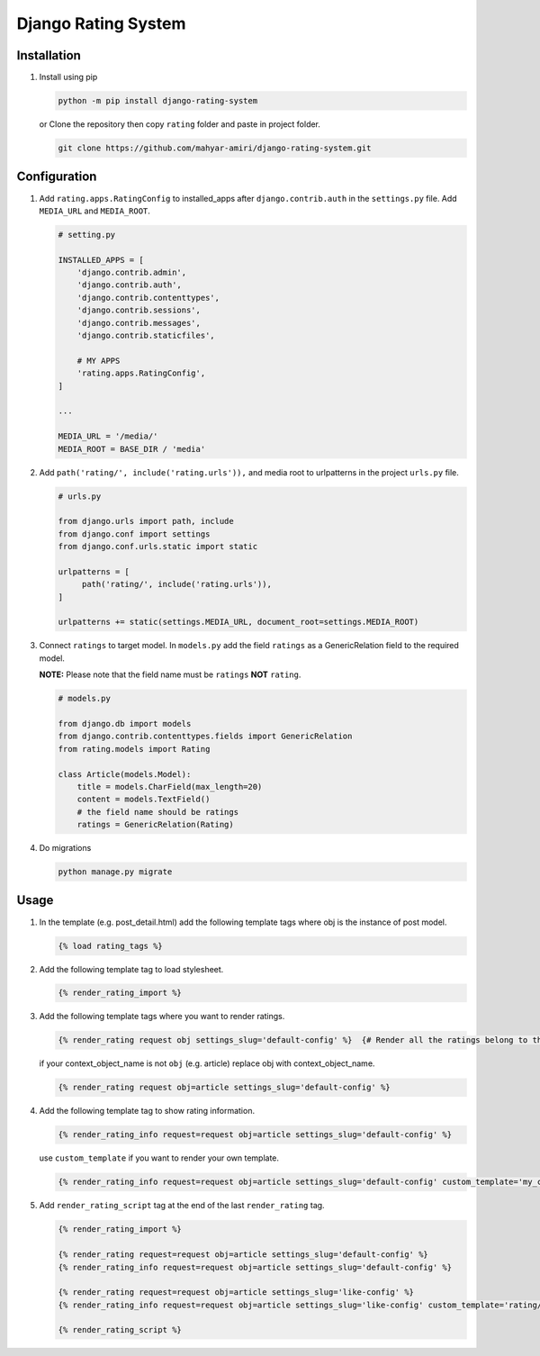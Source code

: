 Django Rating System
====================

Installation
------------

1. Install using pip

   .. code:: shell

      python -m pip install django-rating-system

   or Clone the repository then copy ``rating`` folder and paste in
   project folder.

   .. code:: shell

      git clone https://github.com/mahyar-amiri/django-rating-system.git

Configuration
-------------

1. Add ``rating.apps.RatingConfig`` to installed_apps after
   ``django.contrib.auth`` in the ``settings.py`` file. Add
   ``MEDIA_URL`` and ``MEDIA_ROOT``.

   .. code:: python

      # setting.py

      INSTALLED_APPS = [
          'django.contrib.admin',
          'django.contrib.auth',
          'django.contrib.contenttypes',
          'django.contrib.sessions',
          'django.contrib.messages',
          'django.contrib.staticfiles',

          # MY APPS
          'rating.apps.RatingConfig',
      ]

      ...

      MEDIA_URL = '/media/'
      MEDIA_ROOT = BASE_DIR / 'media'

2. Add ``path('rating/', include('rating.urls')),`` and media root to
   urlpatterns in the project ``urls.py`` file.

   .. code:: python

      # urls.py

      from django.urls import path, include
      from django.conf import settings
      from django.conf.urls.static import static

      urlpatterns = [
           path('rating/', include('rating.urls')),
      ]

      urlpatterns += static(settings.MEDIA_URL, document_root=settings.MEDIA_ROOT)

3. Connect ``ratings`` to target model. In ``models.py`` add the field
   ``ratings`` as a GenericRelation field to the required model.

   **NOTE:** Please note that the field name must be ``ratings`` **NOT**
   ``rating``.

   .. code:: python

      # models.py

      from django.db import models
      from django.contrib.contenttypes.fields import GenericRelation
      from rating.models import Rating

      class Article(models.Model):
          title = models.CharField(max_length=20)
          content = models.TextField()
          # the field name should be ratings
          ratings = GenericRelation(Rating)

4. Do migrations

   .. code:: shell

      python manage.py migrate

Usage
-----

1. In the template (e.g. post_detail.html) add the following template
   tags where obj is the instance of post model.

   .. code:: html

      {% load rating_tags %}

2. Add the following template tag to load stylesheet.

   .. code:: html

      {% render_rating_import %}

3. Add the following template tags where you want to render ratings.

   .. code:: html

      {% render_rating request obj settings_slug='default-config' %}  {# Render all the ratings belong to the passed object "obj" #}

   if your context_object_name is not ``obj`` (e.g. article) replace obj
   with context_object_name.

   .. code:: html

      {% render_rating request obj=article settings_slug='default-config' %}

4. Add the following template tag to show rating information.

   .. code:: html

      {% render_rating_info request=request obj=article settings_slug='default-config' %}

   use ``custom_template`` if you want to render your own template.

   .. code:: html

      {% render_rating_info request=request obj=article settings_slug='default-config' custom_template='my_custom_rating_info.html' %}

5. Add ``render_rating_script`` tag at the end of the last
   ``render_rating`` tag.

   .. code:: html

      {% render_rating_import %}

      {% render_rating request=request obj=article settings_slug='default-config' %}
      {% render_rating_info request=request obj=article settings_slug='default-config' %}

      {% render_rating request=request obj=article settings_slug='like-config' %}
      {% render_rating_info request=request obj=article settings_slug='like-config' custom_template='rating/rating_info.html' %}

      {% render_rating_script %}

